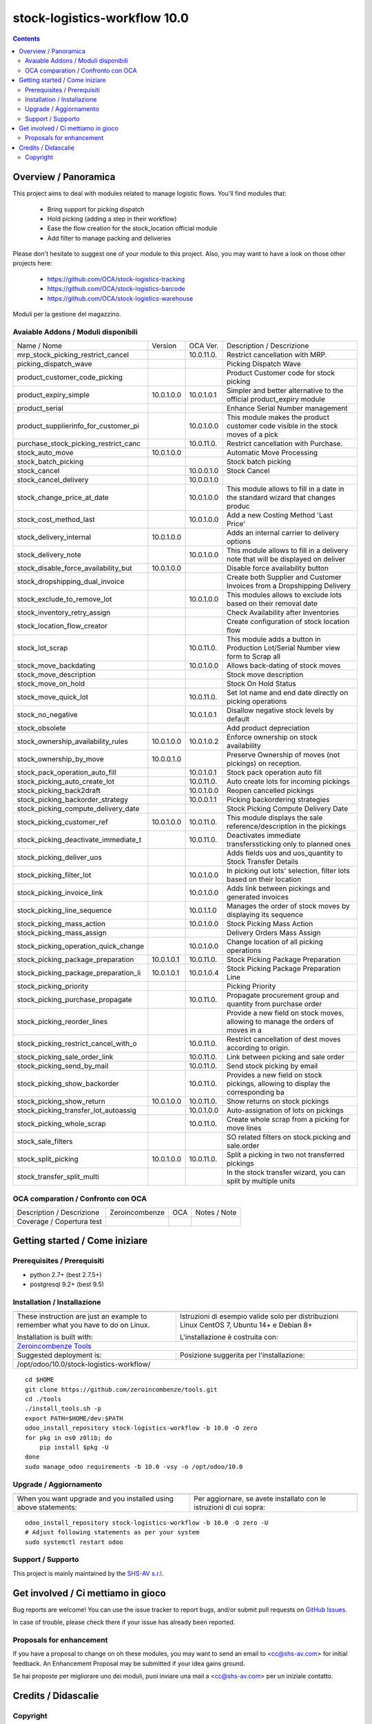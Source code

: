 
==============================================
|Zeroincombenze| stock-logistics-workflow 10.0
==============================================
|Build Status| |Codecov Status| |license gpl| |Try Me|


.. contents::


Overview / Panoramica
=====================

|en| This project aims to deal with modules related to manage logistic flows. You'll find modules that:

 - Bring support for picking dispatch
 - Hold picking (adding a step in their workflow)
 - Ease the flow creation for the stock_location official module
 - Add filter to manage packing and deliveries

Please don't hesitate to suggest one of your module to this project. Also, you may want to have a look on those other projects here:

 - https://github.com/OCA/stock-logistics-tracking
 - https://github.com/OCA/stock-logistics-barcode
 - https://github.com/OCA/stock-logistics-warehouse

|it| Moduli per la gestione del magazzino.

Avaiable Addons / Moduli disponibili
------------------------------------

+--------------------------------------+------------+------------+----------------------------------------------------------------------------------+
| Name / Nome                          | Version    | OCA Ver.   | Description / Descrizione                                                        |
+--------------------------------------+------------+------------+----------------------------------------------------------------------------------+
| mrp_stock_picking_restrict_cancel    | |no_check| | 10.0.11.0. | Restrict cancellation with MRP.                                                  |
+--------------------------------------+------------+------------+----------------------------------------------------------------------------------+
| picking_dispatch_wave                | |halt|     | |halt|     | Picking Dispatch Wave                                                            |
+--------------------------------------+------------+------------+----------------------------------------------------------------------------------+
| product_customer_code_picking        | |halt|     | |no_check| | Product Customer code for stock picking                                          |
+--------------------------------------+------------+------------+----------------------------------------------------------------------------------+
| product_expiry_simple                | 10.0.1.0.0 | 10.0.1.0.1 | Simpler and better alternative to the official product_expiry module             |
+--------------------------------------+------------+------------+----------------------------------------------------------------------------------+
| product_serial                       | |halt|     | |halt|     | Enhance Serial Number management                                                 |
+--------------------------------------+------------+------------+----------------------------------------------------------------------------------+
| product_supplierinfo_for_customer_pi | |no_check| | 10.0.1.0.0 | This module makes the product customer code visible in the stock moves of a pick |
+--------------------------------------+------------+------------+----------------------------------------------------------------------------------+
| purchase_stock_picking_restrict_canc | |no_check| | 10.0.11.0. | Restrict cancellation with Purchase.                                             |
+--------------------------------------+------------+------------+----------------------------------------------------------------------------------+
| stock_auto_move                      | 10.0.1.0.0 | |same|     | Automatic Move Processing                                                        |
+--------------------------------------+------------+------------+----------------------------------------------------------------------------------+
| stock_batch_picking                  | |halt|     | |halt|     | Stock batch picking                                                              |
+--------------------------------------+------------+------------+----------------------------------------------------------------------------------+
| stock_cancel                         | |halt|     | 10.0.0.1.0 | Stock Cancel                                                                     |
+--------------------------------------+------------+------------+----------------------------------------------------------------------------------+
| stock_cancel_delivery                | |no_check| | 10.0.0.1.0 |                                                                                  |
+--------------------------------------+------------+------------+----------------------------------------------------------------------------------+
| stock_change_price_at_date           | |no_check| | 10.0.1.0.0 |  This module allows to fill in a date in the standard wizard that changes produc |
+--------------------------------------+------------+------------+----------------------------------------------------------------------------------+
| stock_cost_method_last               | |no_check| | 10.0.1.0.0 | Add a new Costing Method 'Last Price'                                            |
+--------------------------------------+------------+------------+----------------------------------------------------------------------------------+
| stock_delivery_internal              | 10.0.1.0.0 | |same|     | Adds an internal carrier to delivery options                                     |
+--------------------------------------+------------+------------+----------------------------------------------------------------------------------+
| stock_delivery_note                  | |no_check| | 10.0.1.0.0 |  This module allows to fill in a delivery note that will be displayed on deliver |
+--------------------------------------+------------+------------+----------------------------------------------------------------------------------+
| stock_disable_force_availability_but | 10.0.1.0.0 | |same|     | Disable force availability button                                                |
+--------------------------------------+------------+------------+----------------------------------------------------------------------------------+
| stock_dropshipping_dual_invoice      | |halt|     | |halt|     | Create both Supplier and Customer Invoices from a Dropshipping Delivery          |
+--------------------------------------+------------+------------+----------------------------------------------------------------------------------+
| stock_exclude_to_remove_lot          | |no_check| | 10.0.1.0.0 |  This modules allows to exclude lots based on their removal date                 |
+--------------------------------------+------------+------------+----------------------------------------------------------------------------------+
| stock_inventory_retry_assign         | |halt|     | |halt|     | Check Availability after Inventories                                             |
+--------------------------------------+------------+------------+----------------------------------------------------------------------------------+
| stock_location_flow_creator          | |halt|     | |halt|     | Create configuration of stock location flow                                      |
+--------------------------------------+------------+------------+----------------------------------------------------------------------------------+
| stock_lot_scrap                      | |no_check| | 10.0.11.0. | This module adds a button in Production Lot/Serial Number view form to Scrap all |
+--------------------------------------+------------+------------+----------------------------------------------------------------------------------+
| stock_move_backdating                | |halt|     | 10.0.1.0.0 | Allows back-dating of stock moves                                                |
+--------------------------------------+------------+------------+----------------------------------------------------------------------------------+
| stock_move_description               | |halt|     | |halt|     | Stock move description                                                           |
+--------------------------------------+------------+------------+----------------------------------------------------------------------------------+
| stock_move_on_hold                   | |halt|     | |halt|     | Stock On Hold Status                                                             |
+--------------------------------------+------------+------------+----------------------------------------------------------------------------------+
| stock_move_quick_lot                 | |no_check| | 10.0.11.0. | Set lot name and end date directly on picking operations                         |
+--------------------------------------+------------+------------+----------------------------------------------------------------------------------+
| stock_no_negative                    | |no_check| | 10.0.1.0.1 | Disallow negative stock levels by default                                        |
+--------------------------------------+------------+------------+----------------------------------------------------------------------------------+
| stock_obsolete                       | |halt|     | |halt|     | Add product depreciation                                                         |
+--------------------------------------+------------+------------+----------------------------------------------------------------------------------+
| stock_ownership_availability_rules   | 10.0.1.0.0 | 10.0.1.0.2 | Enforce ownership on stock availability                                          |
+--------------------------------------+------------+------------+----------------------------------------------------------------------------------+
| stock_ownership_by_move              | 10.0.0.1.0 | |same|     | Preserve Ownership of moves (not pickings) on reception.                         |
+--------------------------------------+------------+------------+----------------------------------------------------------------------------------+
| stock_pack_operation_auto_fill       | |no_check| | 10.0.1.0.1 | Stock pack operation auto fill                                                   |
+--------------------------------------+------------+------------+----------------------------------------------------------------------------------+
| stock_picking_auto_create_lot        | |no_check| | 10.0.11.0. | Auto create lots for incoming pickings                                           |
+--------------------------------------+------------+------------+----------------------------------------------------------------------------------+
| stock_picking_back2draft             | |no_check| | 10.0.1.0.0 | Reopen cancelled pickings                                                        |
+--------------------------------------+------------+------------+----------------------------------------------------------------------------------+
| stock_picking_backorder_strategy     | |halt|     | 10.0.0.1.1 | Picking backordering strategies                                                  |
+--------------------------------------+------------+------------+----------------------------------------------------------------------------------+
| stock_picking_compute_delivery_date  | |halt|     | |halt|     | Stock Picking Compute Delivery Date                                              |
+--------------------------------------+------------+------------+----------------------------------------------------------------------------------+
| stock_picking_customer_ref           | 10.0.1.0.0 | 10.0.11.0. | This module displays the sale reference/description in the pickings              |
+--------------------------------------+------------+------------+----------------------------------------------------------------------------------+
| stock_picking_deactivate_immediate_t | |no_check| | 10.0.11.0. | Deactivates immediate transferssticking only to planned ones                     |
+--------------------------------------+------------+------------+----------------------------------------------------------------------------------+
| stock_picking_deliver_uos            | |halt|     | |halt|     | Adds fields uos and uos_quantity to Stock Transfer Details                       |
+--------------------------------------+------------+------------+----------------------------------------------------------------------------------+
| stock_picking_filter_lot             | |no_check| | 10.0.1.0.0 | In picking out lots' selection, filter lots based on their location              |
+--------------------------------------+------------+------------+----------------------------------------------------------------------------------+
| stock_picking_invoice_link           | |halt|     | 10.0.1.0.0 | Adds link between pickings and generated invoices                                |
+--------------------------------------+------------+------------+----------------------------------------------------------------------------------+
| stock_picking_line_sequence          | |no_check| | 10.0.1.1.0 | Manages the order of stock moves by displaying its sequence                      |
+--------------------------------------+------------+------------+----------------------------------------------------------------------------------+
| stock_picking_mass_action            | |no_check| | 10.0.1.0.0 | Stock Picking Mass Action                                                        |
+--------------------------------------+------------+------------+----------------------------------------------------------------------------------+
| stock_picking_mass_assign            | |halt|     | |halt|     | Delivery Orders Mass Assign                                                      |
+--------------------------------------+------------+------------+----------------------------------------------------------------------------------+
| stock_picking_operation_quick_change | |no_check| | 10.0.1.0.0 | Change location of all picking operations                                        |
+--------------------------------------+------------+------------+----------------------------------------------------------------------------------+
| stock_picking_package_preparation    | 10.0.1.0.1 | 10.0.11.0. | Stock Picking Package Preparation                                                |
+--------------------------------------+------------+------------+----------------------------------------------------------------------------------+
| stock_picking_package_preparation_li | 10.0.1.0.1 | 10.0.1.0.4 | Stock Picking Package Preparation Line                                           |
+--------------------------------------+------------+------------+----------------------------------------------------------------------------------+
| stock_picking_priority               | |halt|     | |halt|     | Picking Priority                                                                 |
+--------------------------------------+------------+------------+----------------------------------------------------------------------------------+
| stock_picking_purchase_propagate     | |no_check| | 10.0.11.0. | Propagate procurement group and quantity from purchase order                     |
+--------------------------------------+------------+------------+----------------------------------------------------------------------------------+
| stock_picking_reorder_lines          | |halt|     | |no_check| |  Provide a new field on stock moves, allowing to manage the orders of moves in a |
+--------------------------------------+------------+------------+----------------------------------------------------------------------------------+
| stock_picking_restrict_cancel_with_o | |no_check| | 10.0.11.0. | Restrict cancellation of dest moves according to origin.                         |
+--------------------------------------+------------+------------+----------------------------------------------------------------------------------+
| stock_picking_sale_order_link        | |no_check| | 10.0.11.0. | Link between picking and sale order                                              |
+--------------------------------------+------------+------------+----------------------------------------------------------------------------------+
| stock_picking_send_by_mail           | |no_check| | 10.0.11.0. | Send stock picking by email                                                      |
+--------------------------------------+------------+------------+----------------------------------------------------------------------------------+
| stock_picking_show_backorder         | |no_check| | 10.0.11.0. | Provides a new field on stock pickings, allowing to display the corresponding ba |
+--------------------------------------+------------+------------+----------------------------------------------------------------------------------+
| stock_picking_show_return            | 10.0.1.0.0 | 10.0.11.0. | Show returns on stock pickings                                                   |
+--------------------------------------+------------+------------+----------------------------------------------------------------------------------+
| stock_picking_transfer_lot_autoassig | |no_check| | 10.0.1.0.0 | Auto-assignation of lots on pickings                                             |
+--------------------------------------+------------+------------+----------------------------------------------------------------------------------+
| stock_picking_whole_scrap            | |no_check| | 10.0.11.0. | Create whole scrap from a picking for move lines                                 |
+--------------------------------------+------------+------------+----------------------------------------------------------------------------------+
| stock_sale_filters                   | |halt|     | |halt|     | SO related filters on stock.picking and sale.order                               |
+--------------------------------------+------------+------------+----------------------------------------------------------------------------------+
| stock_split_picking                  | 10.0.1.0.0 | 10.0.11.0. | Split a picking in two not transferred pickings                                  |
+--------------------------------------+------------+------------+----------------------------------------------------------------------------------+
| stock_transfer_split_multi           | |halt|     | |halt|     | In the stock transfer wizard, you can split by multiple units                    |
+--------------------------------------+------------+------------+----------------------------------------------------------------------------------+


OCA comparation / Confronto con OCA
-----------------------------------


+-----------------------------------------------------------------+-------------------+----------------+--------------------------------+
| Description / Descrizione                                       | Zeroincombenze    | OCA            | Notes / Note                   |
+-----------------------------------------------------------------+-------------------+----------------+--------------------------------+
| Coverage / Copertura test                                       |  |Codecov Status| | |OCA Codecov|  |                                |
+-----------------------------------------------------------------+-------------------+----------------+--------------------------------+


Getting started / Come iniziare
===============================

|Try Me|


Prerequisites / Prerequisiti
----------------------------


* python 2.7+ (best 2.7.5+)
* postgresql 9.2+ (best 9.5)


Installation / Installazione
----------------------------

+---------------------------------+------------------------------------------+
| |en|                            | |it|                                     |
+---------------------------------+------------------------------------------+
| These instruction are just an   | Istruzioni di esempio valide solo per    |
| example to remember what        | distribuzioni Linux CentOS 7, Ubuntu 14+ |
| you have to do on Linux.        | e Debian 8+                              |
|                                 |                                          |
| Installation is built with:     | L'installazione è costruita con:         |
+---------------------------------+------------------------------------------+
| `Zeroincombenze Tools <https://github.com/zeroincombenze/tools>`__         |
+---------------------------------+------------------------------------------+
| Suggested deployment is:        | Posizione suggerita per l'installazione: |
+---------------------------------+------------------------------------------+
| /opt/odoo/10.0/stock-logistics-workflow/                                   |
+----------------------------------------------------------------------------+

::

    cd $HOME
    git clone https://github.com/zeroincombenze/tools.git
    cd ./tools
    ./install_tools.sh -p
    export PATH=$HOME/dev:$PATH
    odoo_install_repository stock-logistics-workflow -b 10.0 -O zero
    for pkg in os0 z0lib; do
        pip install $pkg -U
    done
    sudo manage_odoo requirements -b 10.0 -vsy -o /opt/odoo/10.0


Upgrade / Aggiornamento
-----------------------

+---------------------------------+------------------------------------------+
| |en|                            | |it|                                     |
+---------------------------------+------------------------------------------+
| When you want upgrade and you   | Per aggiornare, se avete installato con  |
| installed using above           | le istruzioni di cui sopra:              |
| statements:                     |                                          |
+---------------------------------+------------------------------------------+

::

    odoo_install_repository stock-logistics-workflow -b 10.0 -O zero -U
    # Adjust following statements as per your system
    sudo systemctl restart odoo


Support / Supporto
------------------


|Zeroincombenze| This project is mainly maintained by the `SHS-AV s.r.l. <https://www.zeroincombenze.it/>`__



Get involved / Ci mettiamo in gioco
===================================

Bug reports are welcome! You can use the issue tracker to report bugs,
and/or submit pull requests on `GitHub Issues
<https://github.com/zeroincombenze/stock-logistics-workflow/issues>`_.

In case of trouble, please check there if your issue has already been reported.

Proposals for enhancement
-------------------------


|en| If you have a proposal to change on oh these modules, you may want to send an email to <cc@shs-av.com> for initial feedback.
An Enhancement Proposal may be submitted if your idea gains ground.

|it| Se hai proposte per migliorare uno dei moduli, puoi inviare una mail a <cc@shs-av.com> per un iniziale contatto.

Credits / Didascalie
====================

Copyright
---------

Odoo is a trademark of `Odoo S.A. <https://www.odoo.com/>`__ (formerly OpenERP)


----------------


|en| **zeroincombenze®** is a trademark of `SHS-AV s.r.l. <https://www.shs-av.com/>`__
which distributes and promotes ready-to-use **Odoo** on own cloud infrastructure.
`Zeroincombenze® distribution of Odoo <https://wiki.zeroincombenze.org/en/Odoo>`__
is mainly designed to cover Italian law and markeplace.

|it| **zeroincombenze®** è un marchio registrato da `SHS-AV s.r.l. <https://www.shs-av.com/>`__
che distribuisce e promuove **Odoo** pronto all'uso sulla propria infrastuttura.
La distribuzione `Zeroincombenze® <https://wiki.zeroincombenze.org/en/Odoo>`__ è progettata per le esigenze del mercato italiano.


|chat_with_us|


|


Last Update / Ultimo aggiornamento: 2019-08-28

.. |Maturity| image:: https://img.shields.io/badge/maturity-Alfa-red.png
    :target: https://odoo-community.org/page/development-status
    :alt: Alfa
.. |Build Status| image:: https://travis-ci.org/zeroincombenze/stock-logistics-workflow.svg?branch=10.0
    :target: https://travis-ci.org/zeroincombenze/stock-logistics-workflow
    :alt: github.com
.. |license gpl| image:: https://img.shields.io/badge/licence-LGPL--3-7379c3.svg
    :target: http://www.gnu.org/licenses/lgpl-3.0-standalone.html
    :alt: License: LGPL-3
.. |license opl| image:: https://img.shields.io/badge/licence-OPL-7379c3.svg
    :target: https://www.odoo.com/documentation/user/9.0/legal/licenses/licenses.html
    :alt: License: OPL
.. |Coverage Status| image:: https://coveralls.io/repos/github/zeroincombenze/stock-logistics-workflow/badge.svg?branch=10.0
    :target: https://coveralls.io/github/zeroincombenze/stock-logistics-workflow?branch=10.0
    :alt: Coverage
.. |Codecov Status| image:: https://codecov.io/gh/zeroincombenze/stock-logistics-workflow/branch/10.0/graph/badge.svg
    :target: https://codecov.io/gh/zeroincombenze/stock-logistics-workflow/branch/10.0
    :alt: Codecov
.. |Tech Doc| image:: https://www.zeroincombenze.it/wp-content/uploads/ci-ct/prd/button-docs-10.svg
    :target: https://wiki.zeroincombenze.org/en/Odoo/10.0/dev
    :alt: Technical Documentation
.. |Help| image:: https://www.zeroincombenze.it/wp-content/uploads/ci-ct/prd/button-help-10.svg
    :target: https://wiki.zeroincombenze.org/it/Odoo/10.0/man
    :alt: Technical Documentation
.. |Try Me| image:: https://www.zeroincombenze.it/wp-content/uploads/ci-ct/prd/button-try-it-10.svg
    :target: https://erp10.zeroincombenze.it
    :alt: Try Me
.. |OCA Codecov| image:: https://codecov.io/gh/OCA/stock-logistics-workflow/branch/10.0/graph/badge.svg
    :target: https://codecov.io/gh/OCA/stock-logistics-workflow/branch/10.0
    :alt: Codecov
.. |Odoo Italia Associazione| image:: https://www.odoo-italia.org/images/Immagini/Odoo%20Italia%20-%20126x56.png
   :target: https://odoo-italia.org
   :alt: Odoo Italia Associazione
.. |Zeroincombenze| image:: https://avatars0.githubusercontent.com/u/6972555?s=460&v=4
   :target: https://www.zeroincombenze.it/
   :alt: Zeroincombenze
.. |en| image:: https://raw.githubusercontent.com/zeroincombenze/grymb/master/flags/en_US.png
   :target: https://www.facebook.com/Zeroincombenze-Software-gestionale-online-249494305219415/
.. |it| image:: https://raw.githubusercontent.com/zeroincombenze/grymb/master/flags/it_IT.png
   :target: https://www.facebook.com/Zeroincombenze-Software-gestionale-online-249494305219415/
.. |check| image:: https://raw.githubusercontent.com/zeroincombenze/grymb/master/awesome/check.png
.. |no_check| image:: https://raw.githubusercontent.com/zeroincombenze/grymb/master/awesome/no_check.png
.. |menu| image:: https://raw.githubusercontent.com/zeroincombenze/grymb/master/awesome/menu.png
.. |right_do| image:: https://raw.githubusercontent.com/zeroincombenze/grymb/master/awesome/right_do.png
.. |exclamation| image:: https://raw.githubusercontent.com/zeroincombenze/grymb/master/awesome/exclamation.png
.. |warning| image:: https://raw.githubusercontent.com/zeroincombenze/grymb/master/awesome/warning.png
.. |same| image:: https://raw.githubusercontent.com/zeroincombenze/grymb/master/awesome/same.png
.. |late| image:: https://raw.githubusercontent.com/zeroincombenze/grymb/master/awesome/late.png
.. |halt| image:: https://raw.githubusercontent.com/zeroincombenze/grymb/master/awesome/halt.png
.. |info| image:: https://raw.githubusercontent.com/zeroincombenze/grymb/master/awesome/info.png
.. |xml_schema| image:: https://raw.githubusercontent.com/zeroincombenze/grymb/master/certificates/iso/icons/xml-schema.png
   :target: https://github.com/zeroincombenze/grymb/blob/master/certificates/iso/scope/xml-schema.md
.. |DesktopTelematico| image:: https://raw.githubusercontent.com/zeroincombenze/grymb/master/certificates/ade/icons/DesktopTelematico.png
   :target: https://github.com/zeroincombenze/grymb/blob/master/certificates/ade/scope/Desktoptelematico.md
.. |FatturaPA| image:: https://raw.githubusercontent.com/zeroincombenze/grymb/master/certificates/ade/icons/fatturapa.png
   :target: https://github.com/zeroincombenze/grymb/blob/master/certificates/ade/scope/fatturapa.md
.. |chat_with_us| image:: https://www.shs-av.com/wp-content/chat_with_us.gif
   :target: https://tawk.to/85d4f6e06e68dd4e358797643fe5ee67540e408b

